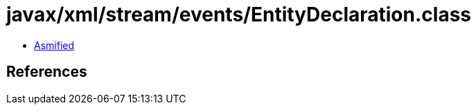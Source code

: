 = javax/xml/stream/events/EntityDeclaration.class

 - link:EntityDeclaration-asmified.java[Asmified]

== References

